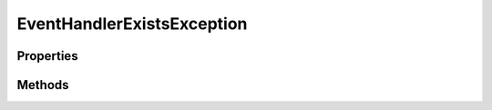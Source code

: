 .. rst-class:: FaultManagerdoc

.. role:: php(code)
	:language: php


EventHandlerExistsException
===========================


.. php:namespace:: Omega\FaultManager\Exceptions

.. php:class:: EventHandlerExistsException


	.. rst-class:: phpdoc-description
	
		| Class EventHandlerExistsException
		
	
	:Parent:
		:php:class:`Omega\\FaultManager\\Abstracts\\FaultManagerException`
	

Properties
----------

.. php:attr:: protected static code

	:Type: int 


.. php:attr:: protected static message

	:Type: string 


Methods
-------

.. rst-class:: public

	.. php:method:: public __construct( $eventHandler)
	
		.. rst-class:: phpdoc-description
		
			| InvalidCompilePathException constructor\.
			
		
		
		:Parameters:
			* **$eventHandler** (string)  

		
	
	

